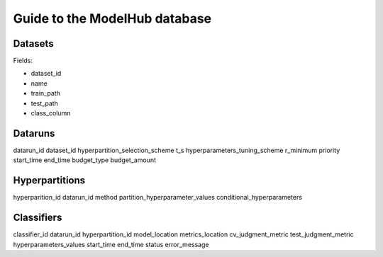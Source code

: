 Guide to the ModelHub database
==============================

Datasets
--------
Fields:

- dataset_id
- name
- train_path
- test_path
- class_column


Dataruns
--------
datarun_id
dataset_id
hyperpartition_selection_scheme
t_s
hyperparameters_tuning_scheme
r_minimum
priority
start_time
end_time
budget_type
budget_amount


Hyperpartitions
---------------
hyperparition_id
datarun_id
method
partition_hyperparameter_values
conditional_hyperparameters


Classifiers
-----------

classifier_id
datarun_id
hyperpartition_id
model_location
metrics_location
cv_judgment_metric
test_judgment_metric
hyperparameters_values
start_time
end_time
status
error_message
